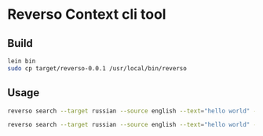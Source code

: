 * Reverso Context cli tool
** Build
#+begin_src sh
lein bin
sudo cp target/reverso-0.0.1 /usr/local/bin/reverso
#+end_src

** Usage
#+begin_src sh
reverso search --target russian --source english --text="hello world" --format json

reverso search --target russian --source english --text="hello world" --format emacs
#+end_src
